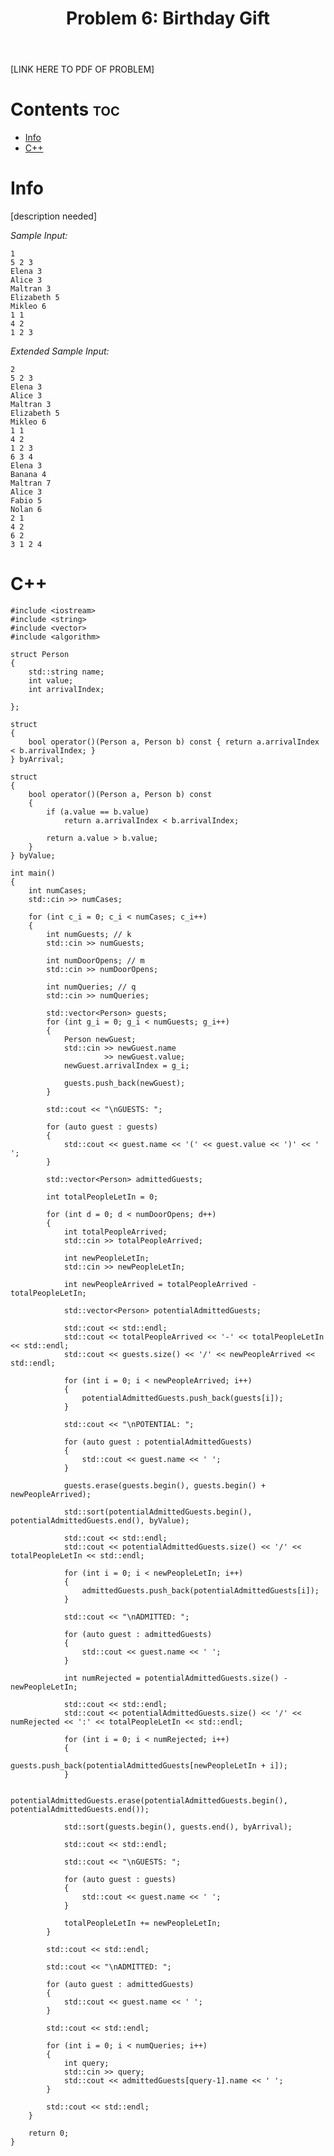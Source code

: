 #+TITLE: Problem 6: Birthday Gift

[LINK HERE TO PDF OF PROBLEM]

* Contents :toc:
- [[#info][Info]]
- [[#c][C++]]

* Info

[description needed]

/Sample Input:/

#+BEGIN_SRC 
1
5 2 3
Elena 3
Alice 3
Maltran 3
Elizabeth 5
Mikleo 6
1 1
4 2
1 2 3
#+END_SRC

/Extended Sample Input:/

#+BEGIN_SRC 
2
5 2 3
Elena 3
Alice 3
Maltran 3
Elizabeth 5
Mikleo 6
1 1
4 2
1 2 3
6 3 4
Elena 3
Banana 4
Maltran 7
Alice 3
Fabio 5
Nolan 6
2 1
4 2
6 2
3 1 2 4
#+END_SRC

* C++

#+BEGIN_SRC C++
#include <iostream>
#include <string>
#include <vector>
#include <algorithm>

struct Person
{
    std::string name;
    int value;
    int arrivalIndex;

};

struct
{
    bool operator()(Person a, Person b) const { return a.arrivalIndex < b.arrivalIndex; }
} byArrival;

struct
{
    bool operator()(Person a, Person b) const 
    { 
        if (a.value == b.value)
            return a.arrivalIndex < b.arrivalIndex;

        return a.value > b.value; 
    }
} byValue;

int main()
{
    int numCases;
    std::cin >> numCases;

    for (int c_i = 0; c_i < numCases; c_i++)
    {
        int numGuests; // k
        std::cin >> numGuests;

        int numDoorOpens; // m
        std::cin >> numDoorOpens;

        int numQueries; // q
        std::cin >> numQueries;

        std::vector<Person> guests;
        for (int g_i = 0; g_i < numGuests; g_i++)
        {
            Person newGuest;
            std::cin >> newGuest.name 
                     >> newGuest.value;
            newGuest.arrivalIndex = g_i;

            guests.push_back(newGuest);
        }

        std::cout << "\nGUESTS: ";

        for (auto guest : guests)
        {
            std::cout << guest.name << '(' << guest.value << ')' << ' ';
        }

        std::vector<Person> admittedGuests;

        int totalPeopleLetIn = 0;

        for (int d = 0; d < numDoorOpens; d++)
        {
            int totalPeopleArrived;
            std::cin >> totalPeopleArrived; 

            int newPeopleLetIn;
            std::cin >> newPeopleLetIn;

            int newPeopleArrived = totalPeopleArrived - totalPeopleLetIn;

            std::vector<Person> potentialAdmittedGuests;

            std::cout << std::endl;
            std::cout << totalPeopleArrived << '-' << totalPeopleLetIn << std::endl;
            std::cout << guests.size() << '/' << newPeopleArrived << std::endl;

            for (int i = 0; i < newPeopleArrived; i++)
            {
                potentialAdmittedGuests.push_back(guests[i]);
            }

            std::cout << "\nPOTENTIAL: ";

            for (auto guest : potentialAdmittedGuests)
            {
                std::cout << guest.name << ' ';
            }

            guests.erase(guests.begin(), guests.begin() + newPeopleArrived); 

            std::sort(potentialAdmittedGuests.begin(), potentialAdmittedGuests.end(), byValue);

            std::cout << std::endl;
            std::cout << potentialAdmittedGuests.size() << '/' << totalPeopleLetIn << std::endl;

            for (int i = 0; i < newPeopleLetIn; i++)
            {
                admittedGuests.push_back(potentialAdmittedGuests[i]);
            }

            std::cout << "\nADMITTED: ";

            for (auto guest : admittedGuests)
            {
                std::cout << guest.name << ' ';
            }

            int numRejected = potentialAdmittedGuests.size() - newPeopleLetIn;

            std::cout << std::endl;
            std::cout << potentialAdmittedGuests.size() << '/' << numRejected << ':' << totalPeopleLetIn << std::endl;

            for (int i = 0; i < numRejected; i++)
            {
                guests.push_back(potentialAdmittedGuests[newPeopleLetIn + i]);
            }

            potentialAdmittedGuests.erase(potentialAdmittedGuests.begin(), potentialAdmittedGuests.end());

            std::sort(guests.begin(), guests.end(), byArrival);

            std::cout << std::endl;

            std::cout << "\nGUESTS: ";

            for (auto guest : guests)
            {
                std::cout << guest.name << ' ';
            }

            totalPeopleLetIn += newPeopleLetIn;
        }

        std::cout << std::endl;

        std::cout << "\nADMITTED: ";

        for (auto guest : admittedGuests)
        {
            std::cout << guest.name << ' ';
        }

        std::cout << std::endl;

        for (int i = 0; i < numQueries; i++)
        {
            int query;
            std::cin >> query;
            std::cout << admittedGuests[query-1].name << ' ';
        }

        std::cout << std::endl;
    }

    return 0;
}

#+END_SRC